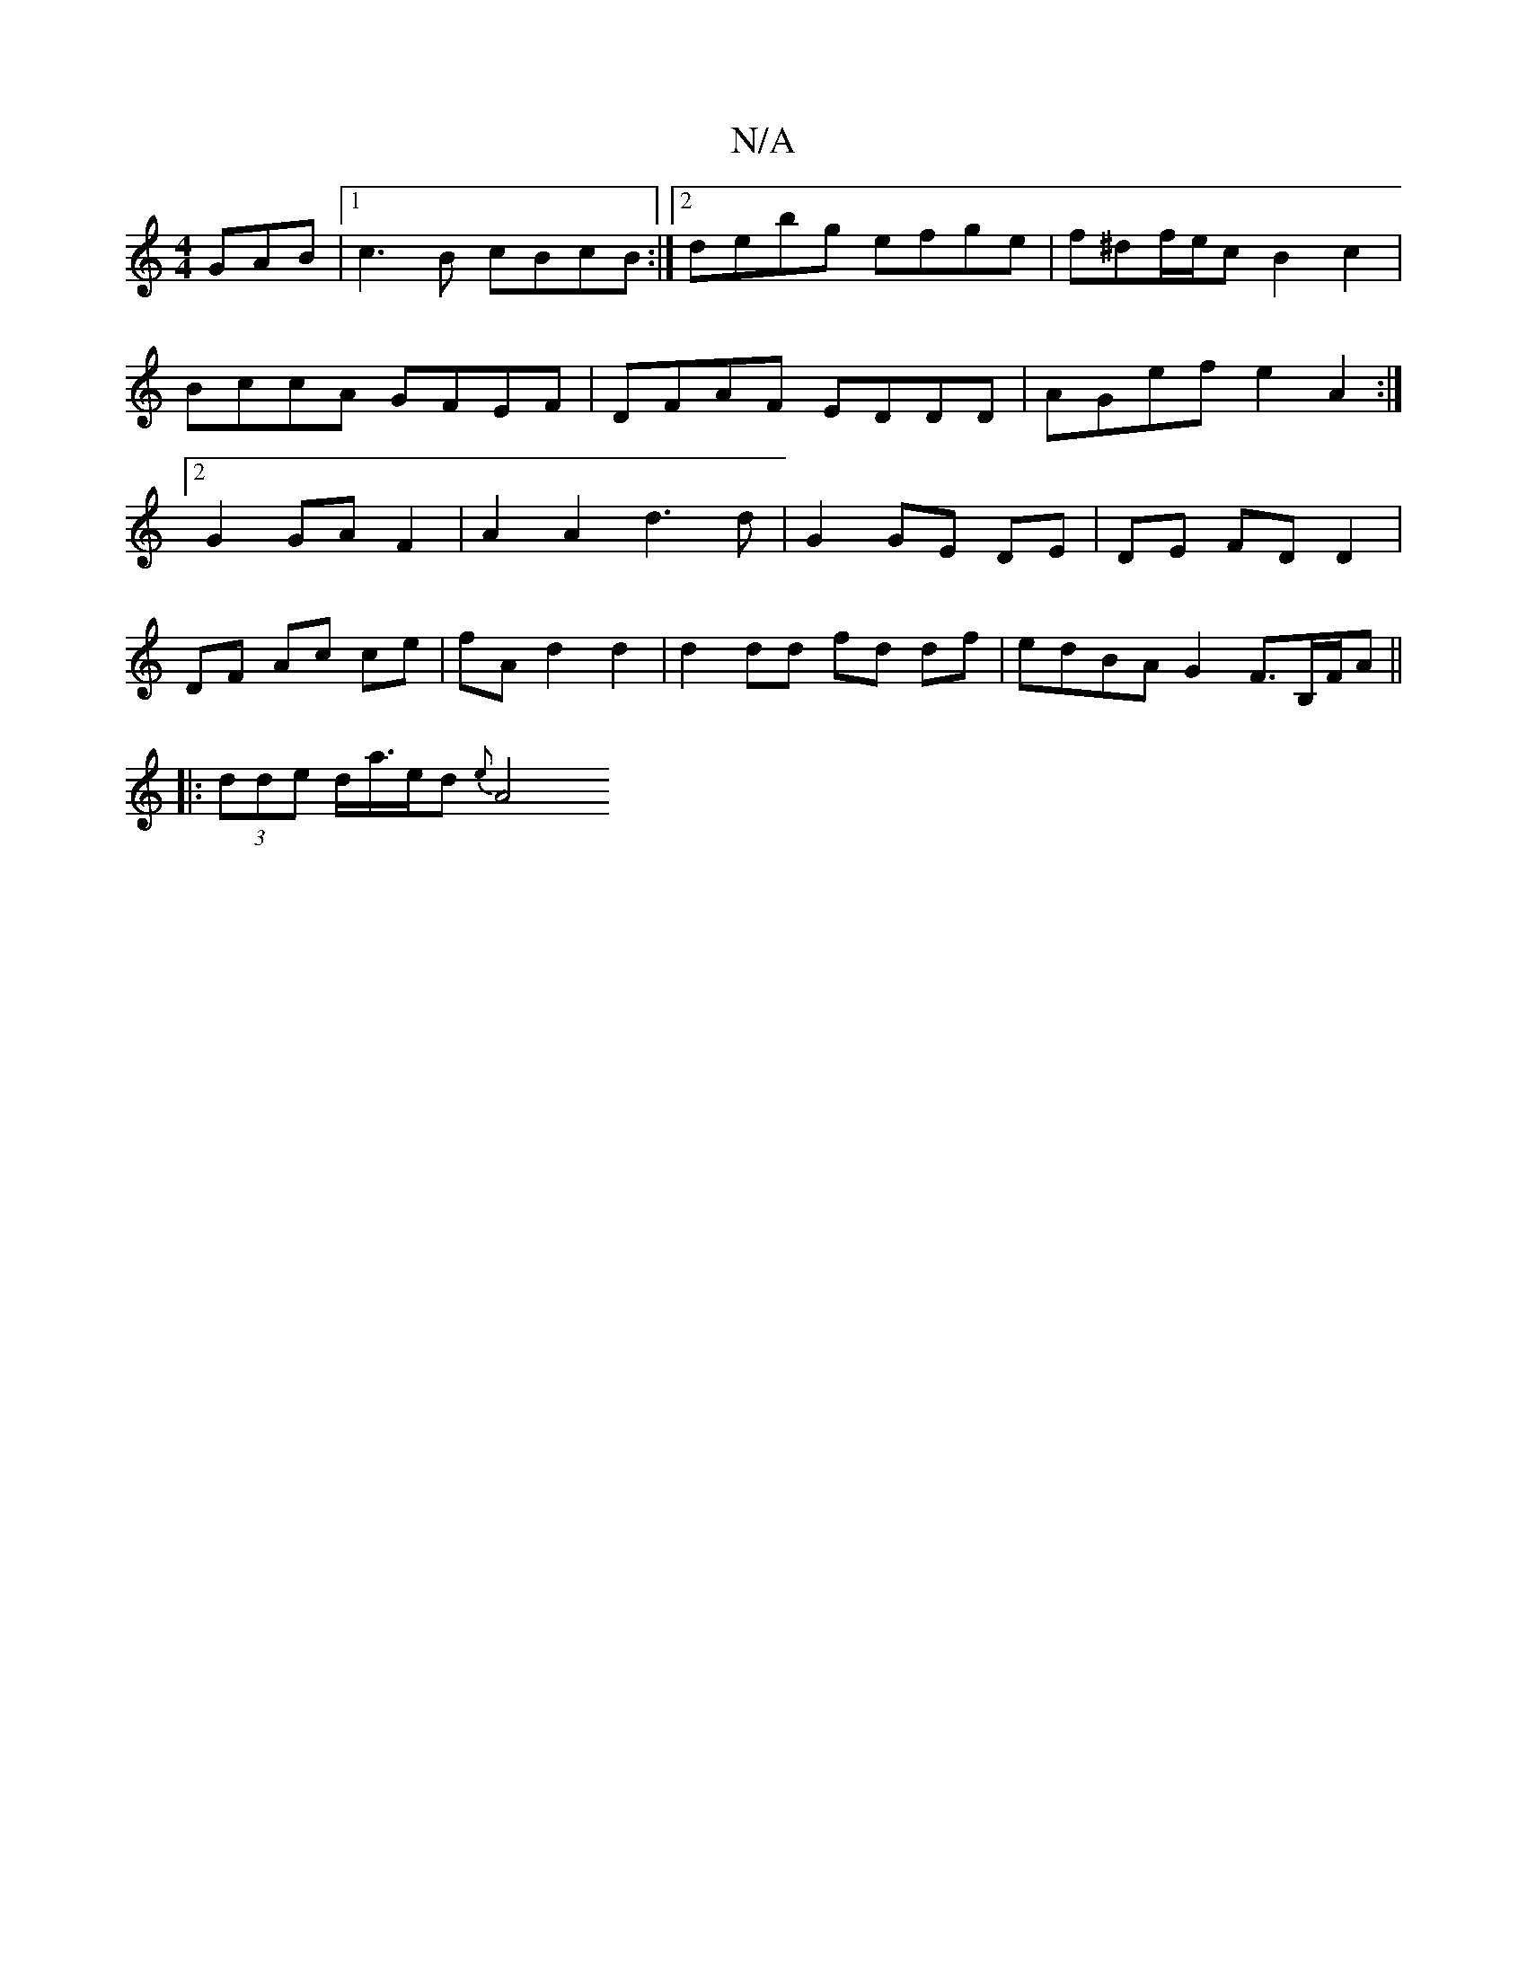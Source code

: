 X:1
T:N/A
M:4/4
R:N/A
K:Cmajor
GAB|1 c3 B cBcB:|2 debg efge | f^df/e/c B2c2|BccA GFEF|DFAF EDDD|AGef e2A2:|2 G2 GA F2 | A2 A2 d3 d | G2 GE DE | DE FD D2 |
DF Ac ce | fA d2 d2 | d2 dd fd df|edBA G2F3/2B,/F/A||
|: (3dde d<a/e/d {e}A4